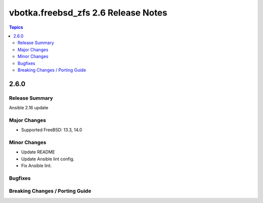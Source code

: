 ====================================
vbotka.freebsd_zfs 2.6 Release Notes
====================================

.. contents:: Topics


2.6.0
=====

Release Summary
---------------
Ansible 2.16 update

Major Changes
-------------
- Supported FreeBSD: 13.3, 14.0

Minor Changes
-------------
* Update README
* Update Ansible lint config.
* Fix Ansible lint.

Bugfixes
--------

Breaking Changes / Porting Guide
--------------------------------

